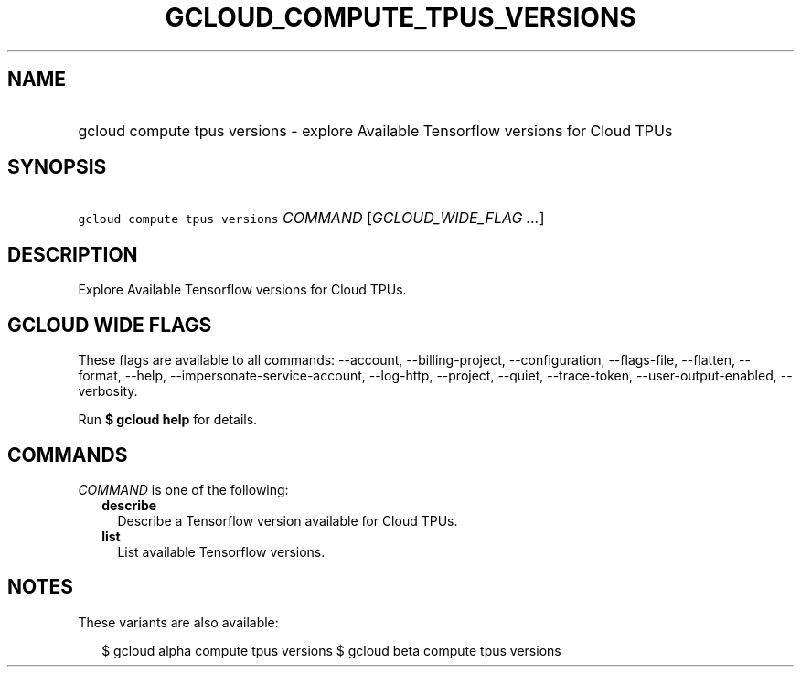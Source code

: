 
.TH "GCLOUD_COMPUTE_TPUS_VERSIONS" 1



.SH "NAME"
.HP
gcloud compute tpus versions \- explore Available Tensorflow versions for Cloud TPUs



.SH "SYNOPSIS"
.HP
\f5gcloud compute tpus versions\fR \fICOMMAND\fR [\fIGCLOUD_WIDE_FLAG\ ...\fR]



.SH "DESCRIPTION"

Explore Available Tensorflow versions for Cloud TPUs.



.SH "GCLOUD WIDE FLAGS"

These flags are available to all commands: \-\-account, \-\-billing\-project,
\-\-configuration, \-\-flags\-file, \-\-flatten, \-\-format, \-\-help,
\-\-impersonate\-service\-account, \-\-log\-http, \-\-project, \-\-quiet,
\-\-trace\-token, \-\-user\-output\-enabled, \-\-verbosity.

Run \fB$ gcloud help\fR for details.



.SH "COMMANDS"

\f5\fICOMMAND\fR\fR is one of the following:

.RS 2m
.TP 2m
\fBdescribe\fR
Describe a Tensorflow version available for Cloud TPUs.

.TP 2m
\fBlist\fR
List available Tensorflow versions.


.RE
.sp

.SH "NOTES"

These variants are also available:

.RS 2m
$ gcloud alpha compute tpus versions
$ gcloud beta compute tpus versions
.RE

